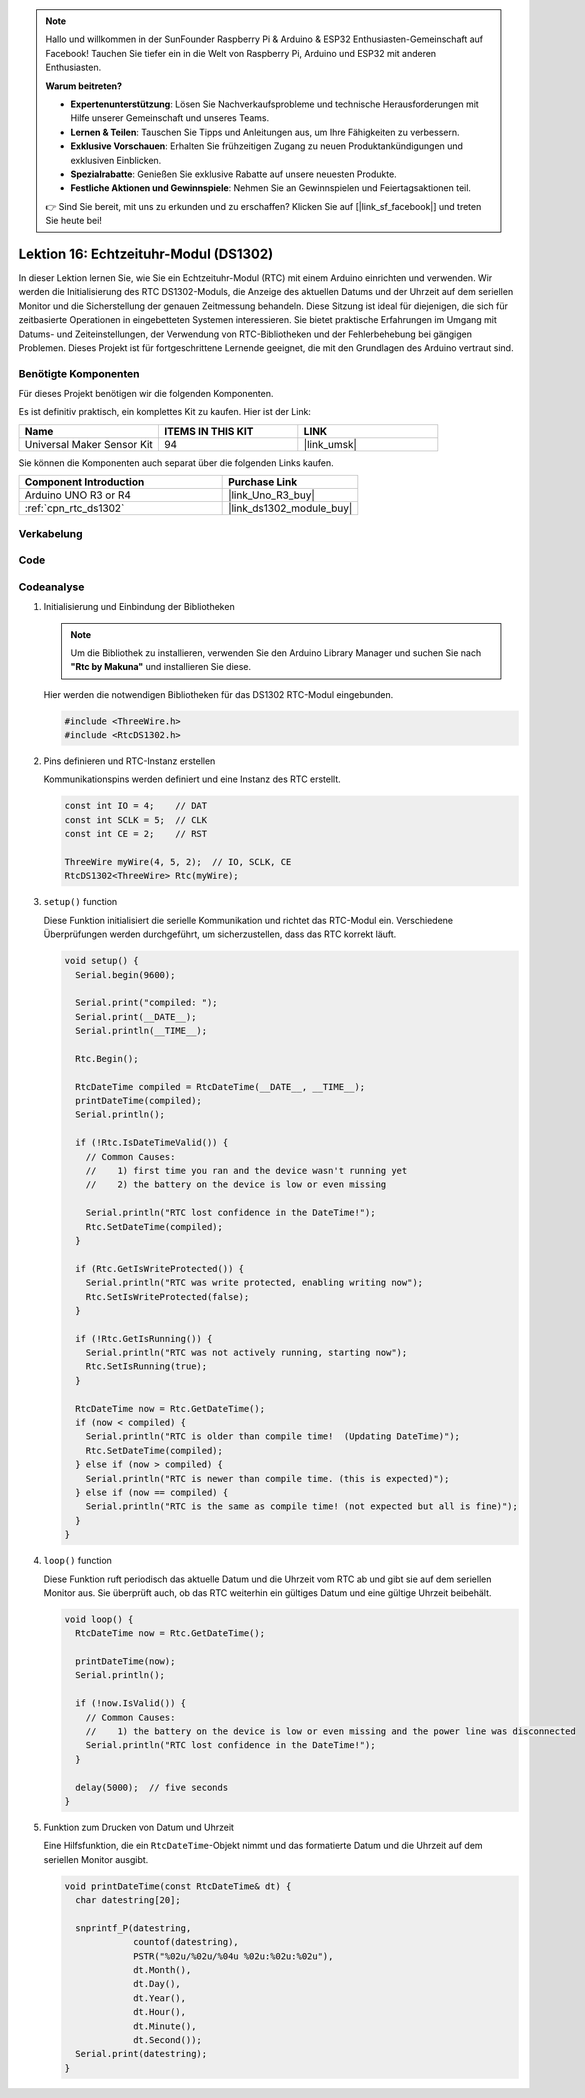 .. note::

   Hallo und willkommen in der SunFounder Raspberry Pi & Arduino & ESP32 Enthusiasten-Gemeinschaft auf Facebook! Tauchen Sie tiefer ein in die Welt von Raspberry Pi, Arduino und ESP32 mit anderen Enthusiasten.

   **Warum beitreten?**

   - **Expertenunterstützung**: Lösen Sie Nachverkaufsprobleme und technische Herausforderungen mit Hilfe unserer Gemeinschaft und unseres Teams.
   - **Lernen & Teilen**: Tauschen Sie Tipps und Anleitungen aus, um Ihre Fähigkeiten zu verbessern.
   - **Exklusive Vorschauen**: Erhalten Sie frühzeitigen Zugang zu neuen Produktankündigungen und exklusiven Einblicken.
   - **Spezialrabatte**: Genießen Sie exklusive Rabatte auf unsere neuesten Produkte.
   - **Festliche Aktionen und Gewinnspiele**: Nehmen Sie an Gewinnspielen und Feiertagsaktionen teil.

   👉 Sind Sie bereit, mit uns zu erkunden und zu erschaffen? Klicken Sie auf [|link_sf_facebook|] und treten Sie heute bei!

.. _uno_lesson16_ds1306:

Lektion 16: Echtzeituhr-Modul (DS1302)
==================================================

In dieser Lektion lernen Sie, wie Sie ein Echtzeituhr-Modul (RTC) mit einem Arduino einrichten und verwenden. Wir werden die Initialisierung des RTC DS1302-Moduls, die Anzeige des aktuellen Datums und der Uhrzeit auf dem seriellen Monitor und die Sicherstellung der genauen Zeitmessung behandeln. Diese Sitzung ist ideal für diejenigen, die sich für zeitbasierte Operationen in eingebetteten Systemen interessieren. Sie bietet praktische Erfahrungen im Umgang mit Datums- und Zeiteinstellungen, der Verwendung von RTC-Bibliotheken und der Fehlerbehebung bei gängigen Problemen. Dieses Projekt ist für fortgeschrittene Lernende geeignet, die mit den Grundlagen des Arduino vertraut sind.

Benötigte Komponenten
--------------------------

Für dieses Projekt benötigen wir die folgenden Komponenten.

Es ist definitiv praktisch, ein komplettes Kit zu kaufen. Hier ist der Link:

.. list-table::
    :widths: 20 20 20
    :header-rows: 1

    *   - Name	
        - ITEMS IN THIS KIT
        - LINK
    *   - Universal Maker Sensor Kit
        - 94
        - |link_umsk|

Sie können die Komponenten auch separat über die folgenden Links kaufen.

.. list-table::
    :widths: 30 20
    :header-rows: 1

    *   - Component Introduction
        - Purchase Link

    *   - Arduino UNO R3 or R4
        - |link_Uno_R3_buy|
    *   - :ref:`cpn_rtc_ds1302`
        - |link_ds1302_module_buy|

Verkabelung
---------------------------

.. image:: img/Lesson_16_DS1302_module_circuit_uno_bb.png
    :width: 100%


Code
---------------------------

.. raw:: html

    <iframe src=https://create.arduino.cc/editor/sunfounder01/9b509afa-545f-4fb6-b8f0-0d87b7cf4992/preview?embed style="height:510px;width:100%;margin:10px 0" frameborder=0></iframe>

Codeanalyse
---------------------------

#. Initialisierung und Einbindung der Bibliotheken

   .. note:: 
      Um die Bibliothek zu installieren, verwenden Sie den Arduino Library Manager und suchen Sie nach **"Rtc by Makuna"** und installieren Sie diese. 

   Hier werden die notwendigen Bibliotheken für das DS1302 RTC-Modul eingebunden.

   .. code-block:: arduino

      #include <ThreeWire.h>
      #include <RtcDS1302.h>

#. Pins definieren und RTC-Instanz erstellen

   Kommunikationspins werden definiert und eine Instanz des RTC erstellt.

   .. code-block:: arduino

      const int IO = 4;    // DAT
      const int SCLK = 5;  // CLK
      const int CE = 2;    // RST

      ThreeWire myWire(4, 5, 2);  // IO, SCLK, CE
      RtcDS1302<ThreeWire> Rtc(myWire);

#. ``setup()`` function

   Diese Funktion initialisiert die serielle Kommunikation und richtet das RTC-Modul ein. Verschiedene Überprüfungen werden durchgeführt, um sicherzustellen, dass das RTC korrekt läuft.

   .. code-block:: arduino

      void setup() {
        Serial.begin(9600);
      
        Serial.print("compiled: ");
        Serial.print(__DATE__);
        Serial.println(__TIME__);
      
        Rtc.Begin();
      
        RtcDateTime compiled = RtcDateTime(__DATE__, __TIME__);
        printDateTime(compiled);
        Serial.println();
      
        if (!Rtc.IsDateTimeValid()) {
          // Common Causes:
          //    1) first time you ran and the device wasn't running yet
          //    2) the battery on the device is low or even missing
      
          Serial.println("RTC lost confidence in the DateTime!");
          Rtc.SetDateTime(compiled);
        }
      
        if (Rtc.GetIsWriteProtected()) {
          Serial.println("RTC was write protected, enabling writing now");
          Rtc.SetIsWriteProtected(false);
        }
      
        if (!Rtc.GetIsRunning()) {
          Serial.println("RTC was not actively running, starting now");
          Rtc.SetIsRunning(true);
        }
      
        RtcDateTime now = Rtc.GetDateTime();
        if (now < compiled) {
          Serial.println("RTC is older than compile time!  (Updating DateTime)");
          Rtc.SetDateTime(compiled);
        } else if (now > compiled) {
          Serial.println("RTC is newer than compile time. (this is expected)");
        } else if (now == compiled) {
          Serial.println("RTC is the same as compile time! (not expected but all is fine)");
        }
      }


#. ``loop()`` function

   Diese Funktion ruft periodisch das aktuelle Datum und die Uhrzeit vom RTC ab und gibt sie auf dem seriellen Monitor aus. Sie überprüft auch, ob das RTC weiterhin ein gültiges Datum und eine gültige Uhrzeit beibehält.

   .. code-block:: arduino

      void loop() {
        RtcDateTime now = Rtc.GetDateTime();
      
        printDateTime(now);
        Serial.println();
      
        if (!now.IsValid()) {
          // Common Causes:
          //    1) the battery on the device is low or even missing and the power line was disconnected
          Serial.println("RTC lost confidence in the DateTime!");
        }
      
        delay(5000);  // five seconds
      }


#. Funktion zum Drucken von Datum und Uhrzeit

   Eine Hilfsfunktion, die ein ``RtcDateTime``-Objekt nimmt und das formatierte Datum und die Uhrzeit auf dem seriellen Monitor ausgibt.

   .. code-block:: arduino

      void printDateTime(const RtcDateTime& dt) {
        char datestring[20];
      
        snprintf_P(datestring,
                   countof(datestring),
                   PSTR("%02u/%02u/%04u %02u:%02u:%02u"),
                   dt.Month(),
                   dt.Day(),
                   dt.Year(),
                   dt.Hour(),
                   dt.Minute(),
                   dt.Second());
        Serial.print(datestring);
      }
